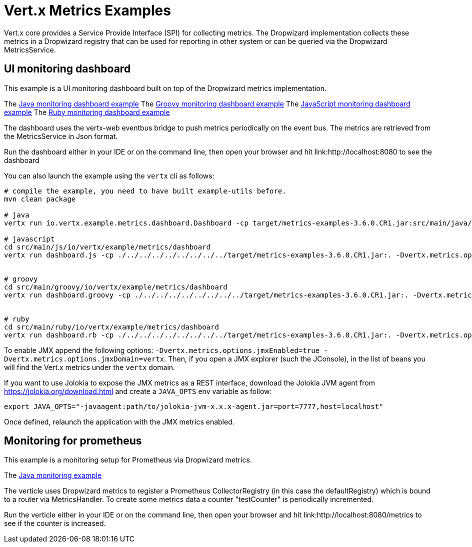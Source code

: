= Vert.x Metrics Examples

Vert.x core provides a Service Provide Interface (SPI) for collecting metrics. The Dropwizard implementation
collects these metrics in a Dropwizard registry that can be used for reporting in other system or can
be queried via the Dropwizard MetricsService.

== UI monitoring dashboard

This example is a UI monitoring dashboard built on top of the Dropwizard metrics implementation.

The link:src/main/java/io/vertx/example/metrics/dashboard/[Java monitoring dashboard example]
The link:src/main/groovy/io/vertx/example/metrics/dashboard/[Groovy monitoring dashboard example]
The link:src/main/js/io/vertx/example/metrics/dashboard/[JavaScript monitoring dashboard example]
The link:src/main/ruby/io/vertx/example/metrics/dashboard/[Ruby monitoring dashboard example]

The dashboard uses the vertx-web eventbus bridge to push metrics periodically on the event bus. The metrics
are retrieved from the MetricsService in Json format.

Run the dashboard either in your IDE or on the command line, then open your browser and hit
link:http://localhost:8080 to see the dashboard

You can also launch the example using the `vertx` cli as follows:

----
# compile the example, you need to have built example-utils before.
mvn clean package

# java
vertx run io.vertx.example.metrics.dashboard.Dashboard -cp target/metrics-examples-3.6.0.CR1.jar:src/main/java/io/vertx/example/metrics/dashboard -Dvertx.metrics.options.enabled=true

# javascript
cd src/main/js/io/vertx/example/metrics/dashboard
vertx run dashboard.js -cp ./../../../../../../../../target/metrics-examples-3.6.0.CR1.jar:. -Dvertx.metrics.options.enabled=true


# groovy
cd src/main/groovy/io/vertx/example/metrics/dashboard
vertx run dashboard.groovy -cp ./../../../../../../../../target/metrics-examples-3.6.0.CR1.jar:. -Dvertx.metrics.options.enabled=true


# ruby
cd src/main/ruby/io/vertx/example/metrics/dashboard
vertx run dashboard.rb -cp ./../../../../../../../../target/metrics-examples-3.6.0.CR1.jar:. -Dvertx.metrics.options.enabled=true
----

To enable JMX append the following options: `-Dvertx.metrics.options.jmxEnabled=true -Dvertx.metrics.options.jmxDomain=vertx`. Then, if you open a JMX explorer (such the JConsole), in the list of beans you will find the Vert.x metrics under the
 `vertx` domain.

If you want to use Jolokia to expose the JMX metrics as a REST interface, download the Jolokia JVM agent from https://jolokia.org/download.html and create a `JAVA_OPTS` env variable as follow:

----
export JAVA_OPTS="-javaagent:path/to/jolokia-jvm-x.x.x-agent.jar=port=7777,host=localhost"
----

Once defined, relaunch the application with the JMX metrics enabled.

== Monitoring for prometheus

This example is a monitoring setup for Prometheus via Dropwizard metrics.

The link:src/main/java/io/vertx/example/metrics/prometheus/[Java monitoring example]

The verticle uses Dropwizard metrics to register a Prometheus CollectorRegistry (in this
case the defaultRegistry) which is bound to a router via MetricsHandler. To create some metrics
data a counter "testCounter" is periodically incremented.

Run the verticle either in your IDE or on the command line, then open your browser and hit
link:http://localhost:8080/metrics to see if the counter is increased.
